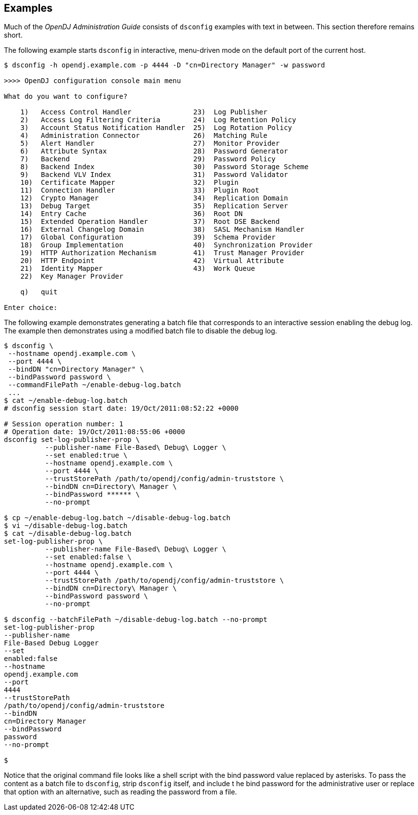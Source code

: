 ////

  The contents of this file are subject to the terms of the Common Development and
  Distribution License (the License). You may not use this file except in compliance with the
  License.

  You can obtain a copy of the License at legal/CDDLv1.0.txt. See the License for the
  specific language governing permission and limitations under the License.

  When distributing Covered Software, include this CDDL Header Notice in each file and include
  the License file at legal/CDDLv1.0.txt. If applicable, add the following below the CDDL
  Header, with the fields enclosed by brackets [] replaced by your own identifying
  information: "Portions Copyright [year] [name of copyright owner]".

  Copyright 2015-2016 ForgeRock AS.
  Portions Copyright 2024 3A Systems LLC.

////

== Examples
Much of the __OpenDJ Administration Guide__ consists of `dsconfig` examples with text in between.
This section therefore remains short.

The following example starts `dsconfig` in interactive, menu-driven mode on the default port of the current host.

[source, console]
----
$ dsconfig -h opendj.example.com -p 4444 -D "cn=Directory Manager" -w password

>>>> OpenDJ configuration console main menu

What do you want to configure?

    1)   Access Control Handler               23)  Log Publisher
    2)   Access Log Filtering Criteria        24)  Log Retention Policy
    3)   Account Status Notification Handler  25)  Log Rotation Policy
    4)   Administration Connector             26)  Matching Rule
    5)   Alert Handler                        27)  Monitor Provider
    6)   Attribute Syntax                     28)  Password Generator
    7)   Backend                              29)  Password Policy
    8)   Backend Index                        30)  Password Storage Scheme
    9)   Backend VLV Index                    31)  Password Validator
    10)  Certificate Mapper                   32)  Plugin
    11)  Connection Handler                   33)  Plugin Root
    12)  Crypto Manager                       34)  Replication Domain
    13)  Debug Target                         35)  Replication Server
    14)  Entry Cache                          36)  Root DN
    15)  Extended Operation Handler           37)  Root DSE Backend
    16)  External Changelog Domain            38)  SASL Mechanism Handler
    17)  Global Configuration                 39)  Schema Provider
    18)  Group Implementation                 40)  Synchronization Provider
    19)  HTTP Authorization Mechanism         41)  Trust Manager Provider
    20)  HTTP Endpoint                        42)  Virtual Attribute
    21)  Identity Mapper                      43)  Work Queue
    22)  Key Manager Provider

    q)   quit

Enter choice:
----
The following example demonstrates generating a batch file that corresponds to an interactive session enabling
the debug log. The example then demonstrates using a modified batch file to disable the debug log.

[source, console]
----
$ dsconfig \
 --hostname opendj.example.com \
 --port 4444 \
 --bindDN "cn=Directory Manager" \
 --bindPassword password \
 --commandFilePath ~/enable-debug-log.batch
 ...
$ cat ~/enable-debug-log.batch
# dsconfig session start date: 19/Oct/2011:08:52:22 +0000

# Session operation number: 1
# Operation date: 19/Oct/2011:08:55:06 +0000
dsconfig set-log-publisher-prop \
          --publisher-name File-Based\ Debug\ Logger \
          --set enabled:true \
          --hostname opendj.example.com \
          --port 4444 \
          --trustStorePath /path/to/opendj/config/admin-truststore \
          --bindDN cn=Directory\ Manager \
          --bindPassword ****** \
          --no-prompt

$ cp ~/enable-debug-log.batch ~/disable-debug-log.batch
$ vi ~/disable-debug-log.batch
$ cat ~/disable-debug-log.batch
set-log-publisher-prop \
          --publisher-name File-Based\ Debug\ Logger \
          --set enabled:false \
          --hostname opendj.example.com \
          --port 4444 \
          --trustStorePath /path/to/opendj/config/admin-truststore \
          --bindDN cn=Directory\ Manager \
          --bindPassword password \
          --no-prompt

$ dsconfig --batchFilePath ~/disable-debug-log.batch --no-prompt
set-log-publisher-prop
--publisher-name
File-Based Debug Logger
--set
enabled:false
--hostname
opendj.example.com
--port
4444
--trustStorePath
/path/to/opendj/config/admin-truststore
--bindDN
cn=Directory Manager
--bindPassword
password
--no-prompt

$
----
Notice that the original command file looks like a shell script with the bind password
value replaced by asterisks. To pass the content as a batch file to `dsconfig`, strip `dsconfig` itself, and include t
he bind password for the administrative user or replace that option with an alternative, such as reading the password from a file.

